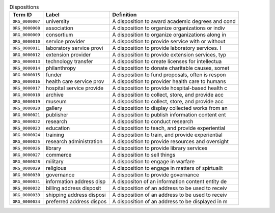 
.. _Table Dispositions:

.. table:: Dispositions

    ===================  ========================  ================================================
    Term ID              Label                     Definition
    ===================  ========================  ================================================
    ``ORG_0000007``      university                A disposition to award academic degrees and cond
    ``ORG_0000008``      association               A disposition to organize organizations or indiv
    ``ORG_0000009``      consortium                A disposition to organize organizations along in
    ``ORG_0000010``      service provider          A disposition to provide service with or without
    ``ORG_0000011``      laboratory service provi  A disposition to provide laboratory services.  I
    ``ORG_0000012``      extension provider        A disposition to provide extension services, typ
    ``ORG_0000013``      technology transfer       A disposition to create licenses for intellectua
    ``ORG_0000014``      philanthropy              A disposition to donate charitable causes, somet
    ``ORG_0000015``      funder                    A disposition to fund proposals, often is respon
    ``ORG_0000016``      health care service prov  A disposition to provider health care to humans
    ``ORG_0000017``      hospital service provide  A disposition to provide hospital-based health c
    ``ORG_0000018``      archive                   A disposition to collect, store, and provide acc
    ``ORG_0000019``      museum                    A disposition to collect, store, and provide acc
    ``ORG_0000020``      gallery                   A disposition to display collected works from an
    ``ORG_0000021``      publisher                 A disposition to publish information content ent
    ``ORG_0000022``      research                  A disposition to conduct research
    ``ORG_0000023``      education                 A disposition to teach, and provide experiential
    ``ORG_0000024``      training                  A disposition to train, and provide experiential
    ``ORG_0000025``      research administration   A disposition to provide resources and oversight
    ``ORG_0000026``      library                   A disposition to provide library services
    ``ORG_0000027``      commerce                  A disposition to sell things
    ``ORG_0000028``      military                  A disposition to engage in warfare
    ``ORG_0000029``      religious                 A disposition to engage in matters of spirtualit
    ``ORG_0000030``      governance                A disposition to provide governance
    ``ORG_0000031``      information address disp  A dispositon of an information content entity de
    ``ORG_0000032``      billing address disposit  A disposition of an address to be used to receiv
    ``ORG_0000033``      shipping address disposi  A disposition of an address to be used to receiv
    ``ORG_0000034``      preferred address dispos  A disposition of an address to be displayed in m
    ===================  ========================  ================================================
